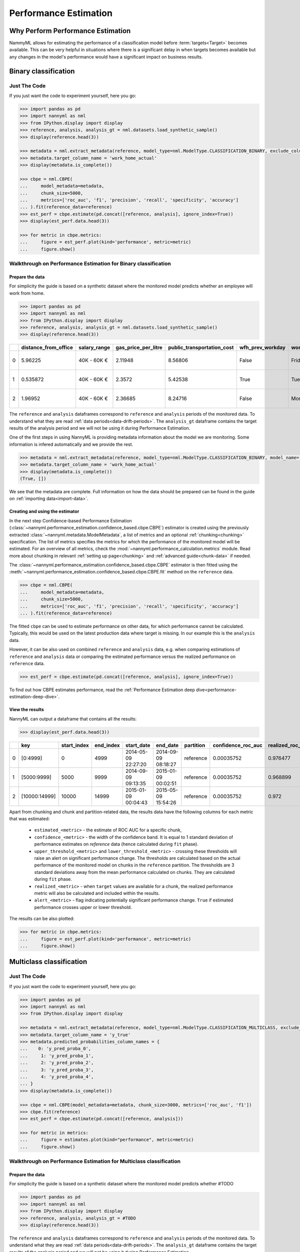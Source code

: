 .. _performance-estimation:

============================================
Performance Estimation
============================================

Why Perform Performance Estimation
============================================

NammyML allows for estimating the performance of a classification model before :term:`targets<Target>`
becomes available. This can be very helpful in situations where there is a significant delay
in when targets becomes available but any changes in the model's performance would have
a significant impact on business results.


Binary classification
============================================

Just The Code
----------------

If you just want the code to experiment yourself, here you go:

.. code-block:: python

    >>> import pandas as pd
    >>> import nannyml as nml
    >>> from IPython.display import display
    >>> reference, analysis, analysis_gt = nml.datasets.load_synthetic_sample()
    >>> display(reference.head(3))

    >>> metadata = nml.extract_metadata(reference, model_type=nml.ModelType.CLASSIFICATION_BINARY, exclude_columns=['identifier'])
    >>> metadata.target_column_name = 'work_home_actual'
    >>> display(metadata.is_complete())

    >>> cbpe = nml.CBPE(
    ...     model_metadata=metadata,
    ...     chunk_size=5000,
    ...     metrics=['roc_auc', 'f1', 'precision', 'recall', 'specificity', 'accuracy']
    ... ).fit(reference_data=reference)
    >>> est_perf = cbpe.estimate(pd.concat([reference, analysis], ignore_index=True))
    >>> display(est_perf.data.head(3))

    >>> for metric in cbpe.metrics:
    ...     figure = est_perf.plot(kind='performance', metric=metric)
    ...     figure.show()



Walkthrough on Performance Estimation for Binary classification
----------------------------------------------------------------

Prepare the data
^^^^^^^^^^^^^^^^^^

For simplicity the guide is based on a synthetic dataset where the monitored model predicts
whether an employee will work from home.


.. code-block:: python

    >>> import pandas as pd
    >>> import nannyml as nml
    >>> from IPython.display import display
    >>> reference, analysis, analysis_gt = nml.datasets.load_synthetic_sample()
    >>> display(reference.head(3))

+----+------------------------+----------------+-----------------------+------------------------------+--------------------+-----------+----------+--------------+--------------------+---------------------+----------------+-------------+----------+
|    |   distance_from_office | salary_range   |   gas_price_per_litre |   public_transportation_cost | wfh_prev_workday   | workday   |   tenure |   identifier |   work_home_actual | timestamp           |   y_pred_proba | partition   |   y_pred |
+====+========================+================+=======================+==============================+====================+===========+==========+==============+====================+=====================+================+=============+==========+
|  0 |               5.96225  | 40K - 60K €    |               2.11948 |                      8.56806 | False              | Friday    | 0.212653 |            0 |                  1 | 2014-05-09 22:27:20 |           0.99 | reference   |        1 |
+----+------------------------+----------------+-----------------------+------------------------------+--------------------+-----------+----------+--------------+--------------------+---------------------+----------------+-------------+----------+
|  1 |               0.535872 | 40K - 60K €    |               2.3572  |                      5.42538 | True               | Tuesday   | 4.92755  |            1 |                  0 | 2014-05-09 22:59:32 |           0.07 | reference   |        0 |
+----+------------------------+----------------+-----------------------+------------------------------+--------------------+-----------+----------+--------------+--------------------+---------------------+----------------+-------------+----------+
|  2 |               1.96952  | 40K - 60K €    |               2.36685 |                      8.24716 | False              | Monday    | 0.520817 |            2 |                  1 | 2014-05-09 23:48:25 |           1    | reference   |        1 |
+----+------------------------+----------------+-----------------------+------------------------------+--------------------+-----------+----------+--------------+--------------------+---------------------+----------------+-------------+----------+


The ``reference`` and ``analysis`` dataframes correspond to ``reference`` and ``analysis`` periods of
the monitored data. To understand what they are read :ref:`data periods<data-drift-periods>`. The
``analysis_gt`` dataframe contains the target results of the analysis period and we will not be using
it during Performance Estimation.

One of the first steps in using NannyML is providing metadata information about the model we are monitoring.
Some information is infered automatically and we provide the rest.

.. code-block:: python

    >>> metadata = nml.extract_metadata(reference, model_type=nml.ModelType.CLASSIFICATION_BINARY, model_name='wfh_predictor', exclude_columns=['identifier'])
    >>> metadata.target_column_name = 'work_home_actual'
    >>> display(metadata.is_complete())
    (True, [])


We see that the metadata are complete. Full information on how the data should be prepared can be found in the guide on :ref:`importing data<import-data>`.

Creating and using the estimator
^^^^^^^^^^^^^^^^^^^^^^^^^^^^^^^^^

In the next step Confidence-based Performance Estimation
(:class:`~nannyml.performance_estimation.confidence_based.cbpe.CBPE`)
estimator is created using the previously
extracted :class:`~nannyml.metadata.ModelMetadata`, a list of metrics and an optional
:ref:`chunking<chunking>` specification. The list of metrics specifies the metrics
for which the performance of the monitored model will be estimated.
For an overview of all metrics,
check the :mod:`~nannyml.performance_calculation.metrics` module.
Read more about chunking in relevant :ref:`setting up page<chunking>` and :ref:`advanced guide<chunk-data>`
if needed.

The :class:`~nannyml.performance_estimation.confidence_based.cbpe.CBPE`
estimator is then fitted using the
:meth:`~nannyml.performance_estimation.confidence_based.cbpe.CBPE.fit` method on the ``reference`` data.




.. code-block:: python

    >>> cbpe = nml.CBPE(
    ...     model_metadata=metadata,
    ...     chunk_size=5000,
    ...     metrics=['roc_auc', 'f1', 'precision', 'recall', 'specificity', 'accuracy']
    ... ).fit(reference_data=reference)

The fitted ``cbpe`` can be used to estimate performance on other data, for which performance cannot be calculated.
Typically, this would be used on the latest production data where target is missing. In our example this is
the ``analysis`` data.

However, it can be also used on combined ``reference`` and ``analysis`` data, e.g. when comparing
estimations of ``reference`` and ``analysis`` data or comparing the estimated performance versus the realized
performance on ``reference`` data.

.. code-block:: python

    >>> est_perf = cbpe.estimate(pd.concat([reference, analysis], ignore_index=True))

To find out how CBPE estimates performance, read the :ref:`Performance Estimation deep dive<performance-estimation-deep-dive>`.

View the results
^^^^^^^^^^^^^^^^^^^^^^^^^^^^^^^^^

NannyML can output a dataframe that contains all the results:

.. code-block:: python

    >>> display(est_perf.data.head(3))

+----+---------------+---------------+-------------+---------------------+---------------------+-------------+----------------------+--------------------+---------------------+---------------------------+---------------------------+-----------------+-----------------+---------------+----------------+----------------------+----------------------+------------+------------------------+----------------------+-----------------------+-----------------------------+-----------------------------+-------------------+---------------------+-------------------+--------------------+--------------------------+--------------------------+----------------+------------------+
|    | key           |   start_index |   end_index | start_date          | end_date            | partition   |   confidence_roc_auc |   realized_roc_auc |   estimated_roc_auc |   upper_threshold_roc_auc |   lower_threshold_roc_auc | alert_roc_auc   |   confidence_f1 |   realized_f1 |   estimated_f1 |   upper_threshold_f1 |   lower_threshold_f1 | alert_f1   |   confidence_precision |   realized_precision |   estimated_precision |   upper_threshold_precision |   lower_threshold_precision | alert_precision   |   confidence_recall |   realized_recall |   estimated_recall |   upper_threshold_recall |   lower_threshold_recall | alert_recall   |   actual_roc_auc |
+====+===============+===============+=============+=====================+=====================+=============+======================+====================+=====================+===========================+===========================+=================+=================+===============+================+======================+======================+============+========================+======================+=======================+=============================+=============================+===================+=====================+===================+====================+==========================+==========================+================+==================+
|  0 | [0:4999]      |             0 |        4999 | 2014-05-09 22:27:20 | 2014-09-09 08:18:27 | reference   |           0.00035752 |           0.976477 |            0.969051 |                  0.963317 |                   0.97866 | False           |      0.00145944 |      0.926044 |       0.921705 |             0.911932 |             0.928751 | False      |            0.000579414 |             0.972408 |              0.966623 |                    0.955649 |                    0.978068 | False             |          0.00270608 |          0.8839   |           0.880777 |                  0.86706 |                 0.889152 | False          |         0.976253 |
+----+---------------+---------------+-------------+---------------------+---------------------+-------------+----------------------+--------------------+---------------------+---------------------------+---------------------------+-----------------+-----------------+---------------+----------------+----------------------+----------------------+------------+------------------------+----------------------+-----------------------+-----------------------------+-----------------------------+-------------------+---------------------+-------------------+--------------------+--------------------------+--------------------------+----------------+------------------+
|  1 | [5000:9999]   |          5000 |        9999 | 2014-09-09 09:13:35 | 2015-01-09 00:02:51 | reference   |           0.00035752 |           0.968899 |            0.968909 |                  0.963317 |                   0.97866 | False           |      0.00145944 |      0.917111 |       0.917418 |             0.911932 |             0.928751 | False      |            0.000579414 |             0.965889 |              0.966807 |                    0.955649 |                    0.978068 | False             |          0.00270608 |          0.873022 |           0.87283  |                  0.86706 |                 0.889152 | False          |         0.969045 |
+----+---------------+---------------+-------------+---------------------+---------------------+-------------+----------------------+--------------------+---------------------+---------------------------+---------------------------+-----------------+-----------------+---------------+----------------+----------------------+----------------------+------------+------------------------+----------------------+-----------------------+-----------------------------+-----------------------------+-------------------+---------------------+-------------------+--------------------+--------------------------+--------------------------+----------------+------------------+
|  2 | [10000:14999] |         10000 |       14999 | 2015-01-09 00:04:43 | 2015-05-09 15:54:26 | reference   |           0.00035752 |           0.972    |            0.968657 |                  0.963317 |                   0.97866 | False           |      0.00145944 |      0.917965 |       0.919083 |             0.911932 |             0.928751 | False      |            0.000579414 |             0.965066 |              0.96696  |                    0.955649 |                    0.978068 | False             |          0.00270608 |          0.875248 |           0.875723 |                  0.86706 |                 0.889152 | False          |         0.971742 |
+----+---------------+---------------+-------------+---------------------+---------------------+-------------+----------------------+--------------------+---------------------+---------------------------+---------------------------+-----------------+-----------------+---------------+----------------+----------------------+----------------------+------------+------------------------+----------------------+-----------------------+-----------------------------+-----------------------------+-------------------+---------------------+-------------------+--------------------+--------------------------+--------------------------+----------------+------------------+

.. _performance-estimation-thresholds:

Apart from chunking and chunk and partition-related data, the results data have the following columns for each metric
that was estimated:

 - ``estimated_<metric>`` - the estimate of ROC AUC for a specific chunk,
 - ``confidence_<metric>`` - the width of the confidence band. It is equal to 1 standard deviation of performance estimates on
   `reference` data (hence calculated during ``fit`` phase).
 - ``upper_threshold_<metric>`` and ``lower_threshold_<metric>`` - crossing these thresholds will raise an alert on significant
   performance change. The thresholds are calculated based on the actual performance of the monitored model on chunks in
   the ``reference`` partition. The thresholds are 3 standard deviations away from the mean performance calculated on
   chunks.
   They are calculated during ``fit`` phase.
 - ``realized_<metric>`` - when ``target`` values are available for a chunk, the realized performance metric will also
   be calculated and included within the results.
 - ``alert_<metric>`` - flag indicating potentially significant performance change. ``True`` if estimated performance crosses
   upper or lower threshold.


The results can be also plotted:

.. code-block:: python

    >>> for metric in cbpe.metrics:
    ...     figure = est_perf.plot(kind='performance', metric=metric)
    ...     figure.show()


.. image:: ../../_static/tutorial-perf-est-roc_auc.svg

.. image:: ../../_static/tutorial-perf-est-f1.svg

.. image:: ../../_static/tutorial-perf-est-precision.svg

.. image:: ../../_static/tutorial-perf-est-recall.svg

.. image:: ../../_static/tutorial-perf-est-specificity.svg

.. image:: ../../_static/tutorial-perf-est-accuracy.svg





Multiclass classification
=========================

Just The Code
-------------

If you just want the code to experiment yourself, here you go:

.. code-block:: python

    >>> import pandas as pd
    >>> import nannyml as nml
    >>> from IPython.display import display

    >>> metadata = nml.extract_metadata(reference, model_type=nml.ModelType.CLASSIFICATION_MULTICLASS, exclude_columns=['identifier'])
    >>> metadata.target_column_name = 'y_true'
    >>> metadata.predicted_probabilities_column_names = {
    ...    0: 'y_pred_proba_0',
    ...     1: 'y_pred_proba_1',
    ...     2: 'y_pred_proba_2',
    ...     3: 'y_pred_proba_3',
    ...     4: 'y_pred_proba_4',
    ... }
    >>> display(metadata.is_complete())

    >>> cbpe = nml.CBPE(model_metadata=metadata, chunk_size=3000, metrics=['roc_auc', 'f1'])
    >>> cbpe.fit(reference)
    >>> est_perf = cbpe.estimate(pd.concat([reference, analysis]))

    >>> for metric in metrics:
    ...     figure = estimates.plot(kind="performance", metric=metric)
    ...     figure.show()


Walkthrough on Performance Estimation for Multiclass classification
-------------------------------------------------------------------

Prepare the data
^^^^^^^^^^^^^^^^^^^^^^^^^^^^^^^^^

For simplicity the guide is based on a synthetic dataset where the monitored model predicts whether #TODO

.. code-block:: python

    >>> import pandas as pd
    >>> import nannyml as nml
    >>> from IPython.display import display
    >>> reference, analysis, analysis_gt = #TODO
    >>> display(reference.head(3))

The ``reference`` and ``analysis`` dataframes correspond to ``reference`` and ``analysis`` periods of
the monitored data. To understand what they are read :ref:`data periods<data-drift-periods>`. The
``analysis_gt`` dataframe contains the target results of the analysis period and we will not be using
it during Performance Estimation.

One of the first steps in using NannyML is providing metadata information about the model we are monitoring.
Some information is infered automatically and we provide the rest.

.. code-block:: python

    >>> metadata = nml.extract_metadata(reference, model_type=nml.ModelType.CLASSIFICATION_MULTICLASS, exclude_columns=['identifier'])
    >>> metadata.target_column_name = 'y_true'
    >>> metadata.predicted_probabilities_column_names = {
    ...     0: 'y_pred_proba_0',
    ...     1: 'y_pred_proba_1',
    ...     2: 'y_pred_proba_2',
    ...     3: 'y_pred_proba_3',
    ...     4: 'y_pred_proba_4',
    ... }
    >>> display(metadata.is_complete())

The difference between binary and multiclass classification is that metadata for multiclass classification should
contain mapping between classes (i.e. values that are in target and prediction columns) to column names with predicted
probabilities that correspond to these classes. This mapping can be specified by providing dictionary to
``predicted_probabilities_column_names`` or it can be automatically extracted if predicted probability column names
meet some requirements. Read more in #TODO link to setting up.

Creating and using the estimator
^^^^^^^^^^^^^^^^^^^^^^^^^^^^^^^^^

In the next step Confidence-based Performance Estimation
(:class:`~nannyml.performance_estimation.confidence_based.cbpe.CBPE`)
estimator is created using the previously
extracted :class:`~nannyml.metadata.ModelMetadata`, a list of metrics and an optional
:ref:`chunking<chunking>` specification. The list of metrics specifies the metrics
for which the performance of the monitored model will be estimated.
For an overview of all metrics,
check the :mod:`~nannyml.performance_calculation.metrics` module.
Read more about chunking in relevant :ref:`setting up page<chunking>` and :ref:`advanced guide<chunk-data>`
if needed.

The :class:`~nannyml.performance_estimation.confidence_based.cbpe.CBPE`
estimator is then fitted using the
:meth:`~nannyml.performance_estimation.confidence_based.cbpe.CBPE.fit` method on the ``reference`` data.

.. code-block:: python

    >>> cbpe = nml.CBPE(model_metadata=metadata, chunk_size=3000, metrics=['roc_auc', 'f1'])
    >>> cbpe.fit(reference)

The fitted ``cbpe`` can be used to estimate performance on other data, for which performance cannot be calculated.
Typically, this would be used on the latest production data where target is missing. In our example this is
the ``analysis`` data.

However, it can be also used on combined ``reference`` and ``analysis`` data, e.g. when comparing
estimations of ``reference`` and ``analysis`` data or comparing the estimated performance versus the realized
performance on ``reference`` data.

.. code-block:: python

    >>> est_perf = cbpe.estimate(pd.concat([reference, analysis], ignore_index=True))

To find out how CBPE estimates performance, read the :ref:`Performance Estimation deep dive<performance-estimation-deep-dive>`.


View the results
^^^^^^^^^^^^^^^^^^^^^^^^^^^^^^^^^

NannyML can output a dataframe that contains all the results:

.. code-block:: python

    >>> display(est_perf.data.head(3))


+----+-------------+---------------+-------------+---------------------+----------------------------+-------------+----------------------+--------------------+---------------------+---------------------------+---------------------------+-----------------+-----------------+---------------+----------------+----------------------+----------------------+------------+
|    | key         |   start_index |   end_index | start_date          | end_date                   | partition   |   confidence_roc_auc |   realized_roc_auc |   estimated_roc_auc |   upper_threshold_roc_auc |   lower_threshold_roc_auc | alert_roc_auc   |   confidence_f1 |   realized_f1 |   estimated_f1 |   upper_threshold_f1 |   lower_threshold_f1 | alert_f1   |
+====+=============+===============+=============+=====================+============================+=============+======================+====================+=====================+===========================+===========================+=================+=================+===============+================+======================+======================+============+
|  0 | [0:2999]    |             0 |        2999 | 2020-03-25 00:00:00 | 2020-03-29 04:45:59.040000 | reference   |           0.00115409 |           0.902728 |            0.90361  |                   0.89656 |                  0.914466 | False           |      0.00246067 |      0.651833 |       0.665298 |             0.641054 |             0.694064 | False      |
+----+-------------+---------------+-------------+---------------------+----------------------------+-------------+----------------------+--------------------+---------------------+---------------------------+---------------------------+-----------------+-----------------+---------------+----------------+----------------------+----------------------+------------+
|  1 | [3000:5999] |          3000 |        5999 | 2020-03-29 04:48:00 | 2020-04-02 09:33:59.040000 | reference   |           0.00115409 |           0.903694 |            0.904372 |                   0.89656 |                  0.914466 | False           |      0.00246067 |      0.651666 |       0.664147 |             0.641054 |             0.694064 | False      |
+----+-------------+---------------+-------------+---------------------+----------------------------+-------------+----------------------+--------------------+---------------------+---------------------------+---------------------------+-----------------+-----------------+---------------+----------------+----------------------+----------------------+------------+
|  2 | [6000:8999] |          6000 |        8999 | 2020-04-02 09:36:00 | 2020-04-06 14:21:59.040000 | reference   |           0.00115409 |           0.908264 |            0.904698 |                   0.89656 |                  0.914466 | False           |      0.00246067 |      0.679368 |       0.667693 |             0.641054 |             0.694064 | False      |
+----+-------------+---------------+-------------+---------------------+----------------------------+-------------+----------------------+--------------------+---------------------+---------------------------+---------------------------+-----------------+-----------------+---------------+----------------+----------------------+----------------------+------------+


Apart from chunking and chunk and partition-related data, the results data have the following columns for each metric
that was estimated:

 - ``estimated_<metric>`` - the estimate of ROC AUC for a specific chunk,
 - ``confidence_<metric>`` - the width of the confidence band. It is equal to 1 standard deviation of performance estimates on
   `reference` data (hence calculated during ``fit`` phase).
 - ``upper_threshold_<metric>`` and ``lower_threshold_<metric>`` - crossing these thresholds will raise an alert on significant
   performance change. The thresholds are calculated based on the actual performance of the monitored model on chunks in
   the ``reference`` partition. The thresholds are 3 standard deviations away from the mean performance calculated on
   chunks.
   They are calculated during ``fit`` phase.
 - ``realized_<metric>`` - when ``target`` values are available for a chunk, the realized performance metric will also
   be calculated and included within the results.
 - ``alert_<metric>`` - flag indicating potentially significant performance change. ``True`` if estimated performance crosses
   upper or lower threshold.


The results can be also plotted:

.. code-block:: python

    >>> for metric in cbpe.metrics:
    ...     figure = est_perf.plot(kind='performance', metric=metric)
    ...     figure.show()


Insights and Follow Ups
==========================

After reviewing the performance estimation results we have to decide if further investigation is needed.
The :ref:`Data Drift<data-drift>` functionality can help here.

If needed further investigation can be performed as to why our population characteristics have
changed the way they did. This is an ad-hoc investigation that is not covered by NannyML.

When the target results become available they can be compared with the estimated results as
demonstrated :ref:`here<compare_estimated_and_realized_performance>`. You can learn more
about the Confidence Based Performance Estimation and its limitation in the
:ref:`How it Works page<performance-estimation-deep-dive>`
